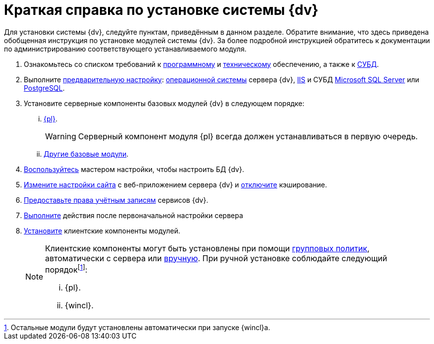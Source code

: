 = Краткая справка по установке системы {dv}

Для установки системы {dv}, следуйте пунктам, приведённым в данном разделе. Обратите внимание, что здесь приведена обобщенная инструкция по установке модулей системы {dv}. За более подробной инструкцией обратитесь к документации по администрированию соответствующего устанавливаемого модуля.

. Ознакомьтесь со списком требований к xref:requirements-software.adoc[программному] и xref:requirements-hardware.adoc[техническому] обеспечению, а также к xref:requirements-database.adoc[СУБД].
. Выполните xref:pre-config-server.adoc[предварительную настройку]: xref:pre-config-server.adoc#preconfigureSystem[операционной системы] сервера {dv}, xref:pre-config-server.adoc#preconfigureServer[IIS] и СУБД xref:pre-config-server.adoc#msSql[Microsoft SQL Server] или xref:pre-config-server.adoc#pgSql[PostgreSQL].
. Установите серверные компоненты базовых модулей {dv} в следующем порядке:
[lowerroman]
.. xref:install-platform-server.adoc[{pl}].
+
WARNING: Серверный компонент модуля {pl} всегда должен устанавливаться в первую очередь.
+
.. xref:install-other-server.adoc[Другие базовые модули].
. xref:config-master.adoc[Воспользуйтесь] мастером настройки, чтобы настроить БД {dv}.
. xref:pre-config-server.adoc#preconfigureServer[Измените настройки сайта] с веб-приложением сервера {dv} и xref:post-config-server.adoc#disable-cache[отключите] кэширование.
. xref:post-config-server.adoc#account-rights[Предоставьте права учётным записям] сервисов {dv}.
. xref:post-config-server.adoc[Выполните] действия после первоначальной настройки сервера
. xref:install-client.adoc[Установите] клиентские компоненты модулей.
+
[NOTE]
====
Клиентские компоненты могут быть установлены при помощи xref:gpo-guide.adoc[групповых политик], автоматически с сервера или xref:install-client.adoc[вручную]. При ручной установке соблюдайте следующий порядокfootnote:[Остальные модули будут установлены автоматически при запуске {wincl}а.]:

[lowerroman]
.. {pl}.
.. {wincl}.
====
